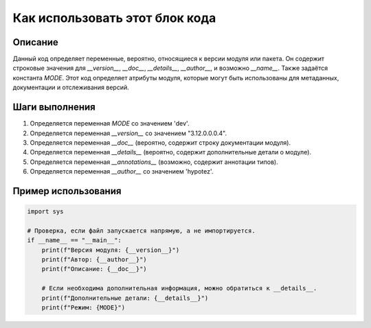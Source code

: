 Как использовать этот блок кода
=========================================================================================

Описание
-------------------------
Данный код определяет переменные, вероятно, относящиеся к версии модуля или пакета.  Он содержит  строковые значения для `__version__`, `__doc__`, `__details__`,  `__author__`,  и возможно `__name__`.  Также задаётся константа `MODE`.  Этот код определяет атрибуты модуля, которые могут быть использованы для метаданных, документации и отслеживания версий.

Шаги выполнения
-------------------------
1. Определяется переменная `MODE` со значением 'dev'.
2. Определяется переменная `__version__` со значением "3.12.0.0.0.4".
3. Определяется переменная `__doc__` (вероятно, содержит строку документации модуля).
4. Определяется переменная `__details__` (вероятно, содержит дополнительные детали о модуле).
5. Определяется переменная `__annotations__` (возможно, содержит аннотации типов).
6. Определяется переменная `__author__` со значением 'hypotez'.


Пример использования
-------------------------
.. code-block:: python

    import sys

    # Проверка, если файл запускается напрямую, а не импортируется.
    if __name__ == "__main__":
        print(f"Версия модуля: {__version__}")
        print(f"Автор: {__author__}")
        print(f"Описание: {__doc__}")

        # Если необходима дополнительная информация, можно обратиться к __details__.
        print(f"Дополнительные детали: {__details__}")
        print(f"Режим: {MODE}")